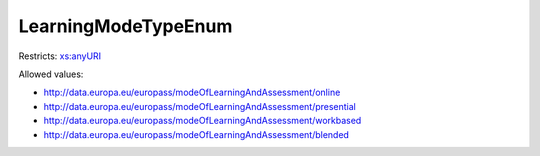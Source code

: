 .. _learningmodetypeenum-type:

LearningModeTypeEnum
====================



Restricts: `xs:anyURI <https://www.w3.org/TR/xmlschema11-2/#anyURI>`_

Allowed values:

- `http://data.europa.eu/europass/modeOfLearningAndAssessment/online <http://data.europa.eu/europass/modeOfLearningAndAssessment/online>`_
- `http://data.europa.eu/europass/modeOfLearningAndAssessment/presential <http://data.europa.eu/europass/modeOfLearningAndAssessment/presential>`_
- `http://data.europa.eu/europass/modeOfLearningAndAssessment/workbased <http://data.europa.eu/europass/modeOfLearningAndAssessment/workbased>`_
- `http://data.europa.eu/europass/modeOfLearningAndAssessment/blended <http://data.europa.eu/europass/modeOfLearningAndAssessment/blended>`_

